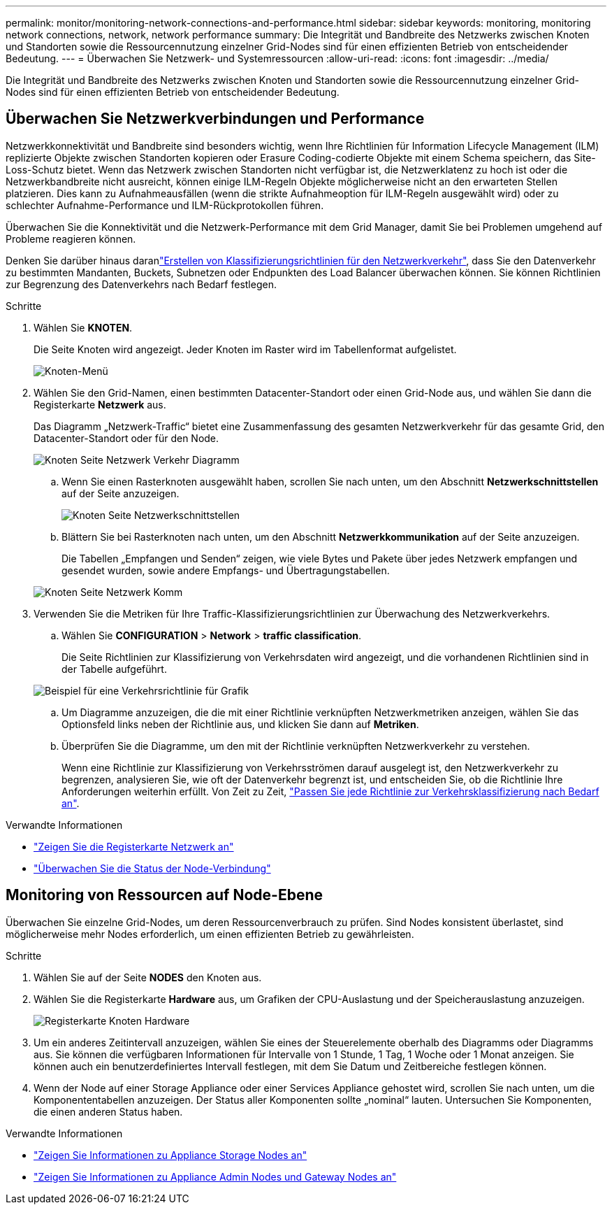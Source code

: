 ---
permalink: monitor/monitoring-network-connections-and-performance.html 
sidebar: sidebar 
keywords: monitoring, monitoring network connections, network, network performance 
summary: Die Integrität und Bandbreite des Netzwerks zwischen Knoten und Standorten sowie die Ressourcennutzung einzelner Grid-Nodes sind für einen effizienten Betrieb von entscheidender Bedeutung. 
---
= Überwachen Sie Netzwerk- und Systemressourcen
:allow-uri-read: 
:icons: font
:imagesdir: ../media/


[role="lead"]
Die Integrität und Bandbreite des Netzwerks zwischen Knoten und Standorten sowie die Ressourcennutzung einzelner Grid-Nodes sind für einen effizienten Betrieb von entscheidender Bedeutung.



== Überwachen Sie Netzwerkverbindungen und Performance

Netzwerkkonnektivität und Bandbreite sind besonders wichtig, wenn Ihre Richtlinien für Information Lifecycle Management (ILM) replizierte Objekte zwischen Standorten kopieren oder Erasure Coding-codierte Objekte mit einem Schema speichern, das Site-Loss-Schutz bietet. Wenn das Netzwerk zwischen Standorten nicht verfügbar ist, die Netzwerklatenz zu hoch ist oder die Netzwerkbandbreite nicht ausreicht, können einige ILM-Regeln Objekte möglicherweise nicht an den erwarteten Stellen platzieren. Dies kann zu Aufnahmeausfällen (wenn die strikte Aufnahmeoption für ILM-Regeln ausgewählt wird) oder zu schlechter Aufnahme-Performance und ILM-Rückprotokollen führen.

Überwachen Sie die Konnektivität und die Netzwerk-Performance mit dem Grid Manager, damit Sie bei Problemen umgehend auf Probleme reagieren können.

Denken Sie darüber hinaus daranlink:../admin/managing-traffic-classification-policies.html["Erstellen von Klassifizierungsrichtlinien für den Netzwerkverkehr"], dass Sie den Datenverkehr zu bestimmten Mandanten, Buckets, Subnetzen oder Endpunkten des Load Balancer überwachen können. Sie können Richtlinien zur Begrenzung des Datenverkehrs nach Bedarf festlegen.

.Schritte
. Wählen Sie *KNOTEN*.
+
Die Seite Knoten wird angezeigt. Jeder Knoten im Raster wird im Tabellenformat aufgelistet.

+
image::../media/nodes_menu.png[Knoten-Menü]

. Wählen Sie den Grid-Namen, einen bestimmten Datacenter-Standort oder einen Grid-Node aus, und wählen Sie dann die Registerkarte *Netzwerk* aus.
+
Das Diagramm „Netzwerk-Traffic“ bietet eine Zusammenfassung des gesamten Netzwerkverkehr für das gesamte Grid, den Datacenter-Standort oder für den Node.

+
image::../media/nodes_page_network_traffic_graph.png[Knoten Seite Netzwerk Verkehr Diagramm]

+
.. Wenn Sie einen Rasterknoten ausgewählt haben, scrollen Sie nach unten, um den Abschnitt *Netzwerkschnittstellen* auf der Seite anzuzeigen.
+
image::../media/nodes_page_network_interfaces.png[Knoten Seite Netzwerkschnittstellen]

.. Blättern Sie bei Rasterknoten nach unten, um den Abschnitt *Netzwerkkommunikation* auf der Seite anzuzeigen.
+
Die Tabellen „Empfangen und Senden“ zeigen, wie viele Bytes und Pakete über jedes Netzwerk empfangen und gesendet wurden, sowie andere Empfangs- und Übertragungstabellen.

+
image::../media/nodes_page_network_communication.png[Knoten Seite Netzwerk Komm]



. Verwenden Sie die Metriken für Ihre Traffic-Klassifizierungsrichtlinien zur Überwachung des Netzwerkverkehrs.
+
.. Wählen Sie *CONFIGURATION* > *Network* > *traffic classification*.
+
Die Seite Richtlinien zur Klassifizierung von Verkehrsdaten wird angezeigt, und die vorhandenen Richtlinien sind in der Tabelle aufgeführt.

+
image::../media/traffic_classification_policies_main_screen_w_examples.png[Beispiel für eine Verkehrsrichtlinie für Grafik]

.. Um Diagramme anzuzeigen, die die mit einer Richtlinie verknüpften Netzwerkmetriken anzeigen, wählen Sie das Optionsfeld links neben der Richtlinie aus, und klicken Sie dann auf *Metriken*.
.. Überprüfen Sie die Diagramme, um den mit der Richtlinie verknüpften Netzwerkverkehr zu verstehen.
+
Wenn eine Richtlinie zur Klassifizierung von Verkehrsströmen darauf ausgelegt ist, den Netzwerkverkehr zu begrenzen, analysieren Sie, wie oft der Datenverkehr begrenzt ist, und entscheiden Sie, ob die Richtlinie Ihre Anforderungen weiterhin erfüllt. Von Zeit zu Zeit, link:../admin/managing-traffic-classification-policies.html["Passen Sie jede Richtlinie zur Verkehrsklassifizierung nach Bedarf an"].





.Verwandte Informationen
* link:viewing-network-tab.html["Zeigen Sie die Registerkarte Netzwerk an"]
* link:monitoring-system-health.html#monitor-node-connection-states["Überwachen Sie die Status der Node-Verbindung"]




== Monitoring von Ressourcen auf Node-Ebene

Überwachen Sie einzelne Grid-Nodes, um deren Ressourcenverbrauch zu prüfen. Sind Nodes konsistent überlastet, sind möglicherweise mehr Nodes erforderlich, um einen effizienten Betrieb zu gewährleisten.

.Schritte
. Wählen Sie auf der Seite *NODES* den Knoten aus.
. Wählen Sie die Registerkarte *Hardware* aus, um Grafiken der CPU-Auslastung und der Speicherauslastung anzuzeigen.
+
image::../media/nodes_page_hardware_tab_graphs.png[Registerkarte Knoten Hardware]

. Um ein anderes Zeitintervall anzuzeigen, wählen Sie eines der Steuerelemente oberhalb des Diagramms oder Diagramms aus. Sie können die verfügbaren Informationen für Intervalle von 1 Stunde, 1 Tag, 1 Woche oder 1 Monat anzeigen. Sie können auch ein benutzerdefiniertes Intervall festlegen, mit dem Sie Datum und Zeitbereiche festlegen können.
. Wenn der Node auf einer Storage Appliance oder einer Services Appliance gehostet wird, scrollen Sie nach unten, um die Komponententabellen anzuzeigen. Der Status aller Komponenten sollte „nominal“ lauten. Untersuchen Sie Komponenten, die einen anderen Status haben.


.Verwandte Informationen
* link:viewing-hardware-tab.html#view-information-about-appliance-storage-nodes["Zeigen Sie Informationen zu Appliance Storage Nodes an"]
* link:viewing-hardware-tab.html#view-information-about-appliance-admin-nodes-and-gateway-nodes["Zeigen Sie Informationen zu Appliance Admin Nodes und Gateway Nodes an"]

